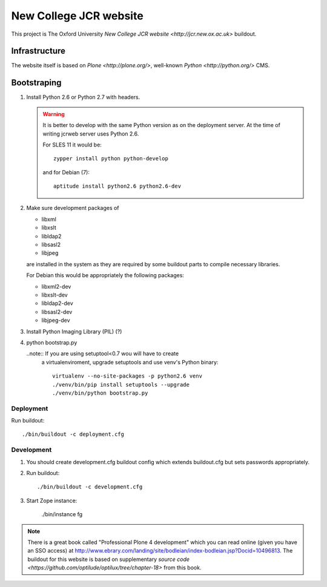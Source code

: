 =======================
New College JCR website
=======================

This project is The Oxford University `New College JCR website
<http://jcr.new.ox.ac.uk>` buildout.


Infrastructure
==============

The website itself is based on `Plone <http://plone.org/>`,
well-known `Python <http://python.org/>` CMS.


Bootstraping
============

#. Install Python 2.6 or Python 2.7 with headers.

   .. warning:: It is better to develop with the same Python version
                as on the deployment server. At the time of writing
                jcrweb server uses Python 2.6.

                For SLES 11 it would be::

                    zypper install python python-develop

                and for Debian (7)::

                    aptitude install python2.6 python2.6-dev

#. Make sure development packages of

   - libxml
   - libxslt
   - libldap2
   - libsasl2
   - libjpeg

   are installed in the system as they are required by some buildout
   parts to compile necessary libraries.

   For Debian this would be appropriately the following packages:

   - libxml2-dev
   - libxslt-dev
   - libldap2-dev
   - libsasl2-dev
   - libjpeg-dev

#. Install Python Imaging Library (PIL) (?)

#. python bootstrap.py

   ..note:: If you are using setuptool<0.7 wou will have to create
            a virtualenviroment, upgrade setuptools and use venv's
            Python binary::

                virtualenv --no-site-packages -p python2.6 venv
                ./venv/bin/pip install setuptools --upgrade
                ./venv/bin/python bootstrap.py

Deployment
----------

Run buildout::

    ./bin/buildout -c deployment.cfg


Development
-----------

#. You should create development.cfg buildout config
   which extends buildout.cfg but sets passwords appropriately.

#. Run buildout::

       ./bin/buildout -c development.cfg

#. Start Zope instance:

       ./bin/instance fg

.. note:: There is a great book called "Professional Plone 4 development"
          which you can read online (given you have an SSO access) at
          http://www.ebrary.com/landing/site/bodleian/index-bodleian.jsp?Docid=10496813.
          The buildout for this website is based on supplementary
          `source code <https://github.com/optilude/optilux/tree/chapter-18>`
          from this book.
